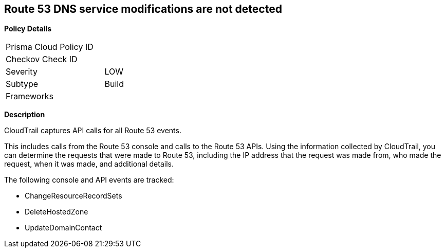 == Route 53 DNS service modifications are not detected


*Policy Details* 

[width=45%]
[cols="1,1"]
|=== 
|Prisma Cloud Policy ID 
| 

|Checkov Check ID 
|

|Severity
|LOW

|Subtype
|Build

|Frameworks
|

|=== 


*Description*

CloudTrail captures API calls for all Route 53 events.

This includes calls from the Route 53 console and calls to the Route 53 APIs.
Using the information collected by CloudTrail, you can determine the requests that were made to Route 53, including the IP address that the request was made from, who made the request, when it was made, and additional details.

The following console and API events are tracked:

* ChangeResourceRecordSets
* DeleteHostedZone
* UpdateDomainContact


